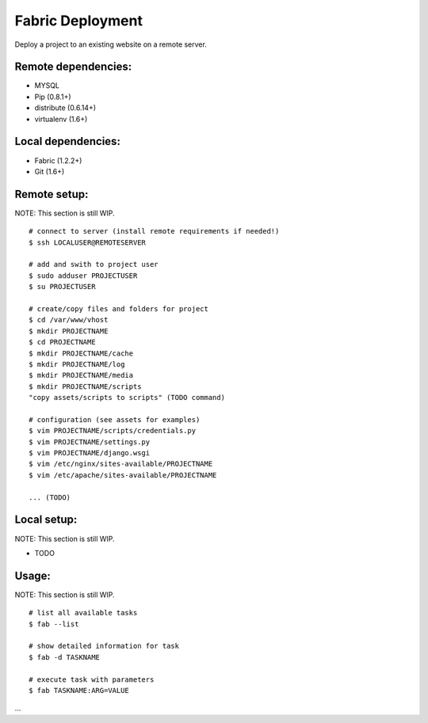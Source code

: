 =================
Fabric Deployment
=================

Deploy a project to an existing website on a remote server.

Remote dependencies:
====================
* MYSQL
* Pip (0.8.1+)
* distribute (0.6.14+)
* virtualenv (1.6+)

Local dependencies:
===================
* Fabric (1.2.2+)
* Git (1.6+)

Remote setup:
=============
NOTE: This section is still WIP.

::

    # connect to server (install remote requirements if needed!)
    $ ssh LOCALUSER@REMOTESERVER

    # add and swith to project user
    $ sudo adduser PROJECTUSER
    $ su PROJECTUSER

    # create/copy files and folders for project
    $ cd /var/www/vhost
    $ mkdir PROJECTNAME
    $ cd PROJECTNAME
    $ mkdir PROJECTNAME/cache
    $ mkdir PROJECTNAME/log
    $ mkdir PROJECTNAME/media
    $ mkdir PROJECTNAME/scripts
    "copy assets/scripts to scripts" (TODO command)

    # configuration (see assets for examples)
    $ vim PROJECTNAME/scripts/credentials.py
    $ vim PROJECTNAME/settings.py
    $ vim PROJECTNAME/django.wsgi
    $ vim /etc/nginx/sites-available/PROJECTNAME
    $ vim /etc/apache/sites-available/PROJECTNAME

    ... (TODO)

Local setup:
============
NOTE: This section is still WIP.

* TODO

Usage:
======
NOTE: This section is still WIP.

::

    # list all available tasks
    $ fab --list

    # show detailed information for task
    $ fab -d TASKNAME

    # execute task with parameters
    $ fab TASKNAME:ARG=VALUE

...
